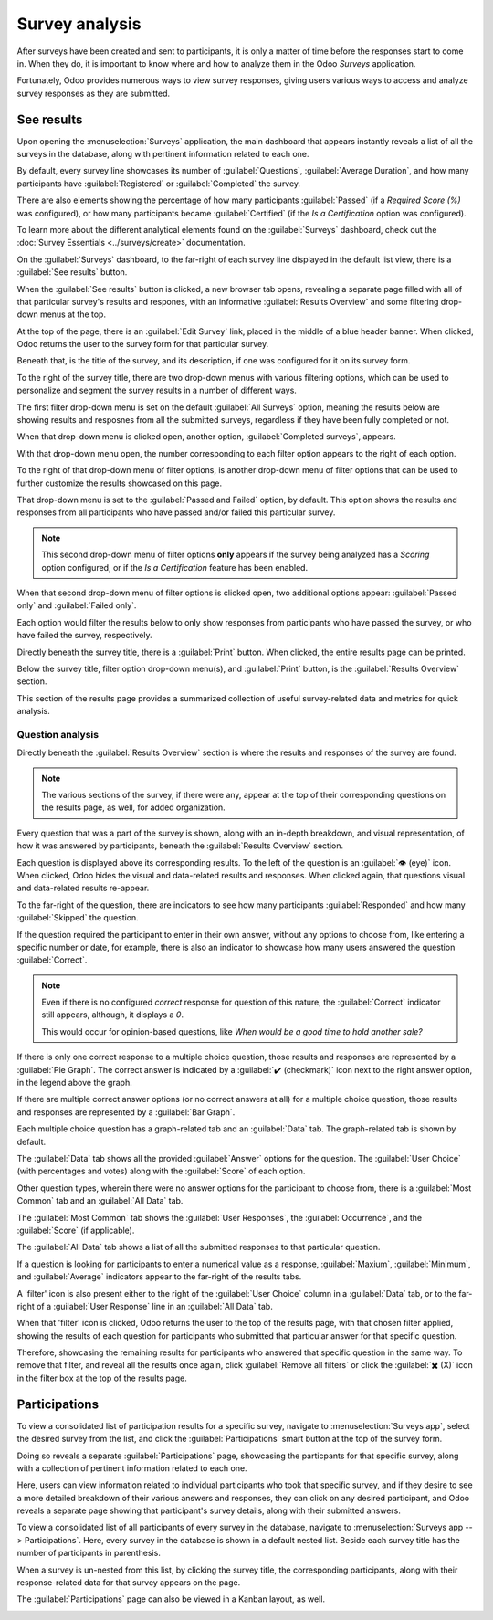 ===============
Survey analysis
===============

After surveys have been created and sent to participants, it is only a matter of time before the
responses start to come in. When they do, it is important to know where and how to analyze them in
the Odoo *Surveys* application.

Fortunately, Odoo provides numerous ways to view survey responses, giving users various ways to
access and analyze survey responses as they are submitted.

See results
===========

Upon opening the :menuselection:`Surveys` application, the main dashboard that appears instantly
reveals a list of all the surveys in the database, along with pertinent information related to each
one.

By default, every survey line showcases its number of :guilabel:`Questions`, :guilabel:`Average
Duration`, and how many participants have :guilabel:`Registered` or :guilabel:`Completed` the
survey.

There are also elements showing the percentage of how many participants :guilabel:`Passed` (if a
*Required Score (%)* was configured), or how many participants became :guilabel:`Certified` (if the
*Is a Certification* option was configured).

To learn more about the different analytical elements found on the :guilabel:`Surveys` dashboard,
check out the :doc:`Survey Essentials <../surveys/create>` documentation.

On the :guilabel:`Surveys` dashboard, to the far-right of each survey line displayed in the default
list view, there is a :guilabel:`See results` button.

.. image:: analysis/see-results-button.png
   :align: center
   :alt: The 'See Results' button present on the main dashboard of the Odoo Surveys application.

When the :guilabel:`See results` button is clicked, a new browser tab opens, revealing a separate
page filled with all of that particular survey's results and respones, with an informative
:guilabel:`Results Overview` and some filtering drop-down menus at the top.

.. image:: analysis/results-page.png
   :align: center
   :alt: Typical survey results page when 'See results' is clicked from the Odoo Surveys dashboard.

At the top of the page, there is an :guilabel:`Edit Survey` link, placed in the middle of a blue
header banner. When clicked, Odoo returns the user to the survey form for that particular survey.

Beneath that, is the title of the survey, and its description, if one was configured for it on its
survey form.

To the right of the survey title, there are two drop-down menus with various filtering options,
which can be used to personalize and segment the survey results in a number of different ways.

The first filter drop-down menu is set on the default :guilabel:`All Surveys` option, meaning the
results below are showing results and resposnes from all the submitted surveys, regardless if they
have been fully completed or not.

When that drop-down menu is clicked open, another option, :guilabel:`Completed surveys`, appears.

.. image:: analysis/all-surveys-dropdown.png
   :align: center
   :alt: The 'All surveys' drop-down menu opened on the 'See results' page of the Odoo Surveys app.

With that drop-down menu open, the number corresponding to each filter option appears to the right
of each option.

To the right of that drop-down menu of filter options, is another drop-down menu of filter options
that can be used to further customize the results showcased on this page.

That drop-down menu is set to the :guilabel:`Passed and Failed` option, by default. This option
shows the results and responses from all participants who have passed and/or failed this particular
survey.

.. note::
   This second drop-down menu of filter options **only** appears if the survey being analyzed has a
   *Scoring* option configured, or if the *Is a Certification* feature has been enabled.

When that second drop-down menu of filter options is clicked open, two additional options appear:
:guilabel:`Passed only` and :guilabel:`Failed only`.

.. image:: analysis/passed-failed-dropdown.png
   :align: center
   :alt: The 'Passed and Failed' drop-down menu on the 'See results' page of the Odoo Surveys app.

Each option would filter the results below to only show responses from participants who have passed
the survey, or who have failed the survey, respectively.

Directly beneath the survey title, there is a :guilabel:`Print` button. When clicked, the entire
results page can be printed.

Below the survey title, filter option drop-down menu(s), and :guilabel:`Print` button, is the
:guilabel:`Results Overview` section.

.. image:: analysis/results-overview.png
   :align: center
   :alt: The 'Results Overview' section on the 'See results' page in the Odoo Surveys application.

This section of the results page provides a summarized collection of useful survey-related data and
metrics for quick analysis.

Question analysis
-----------------

Directly beneath the :guilabel:`Results Overview` section is where the results and responses of the
survey are found.

.. note::
   The various sections of the survey, if there were any, appear at the top of their corresponding
   questions on the results page, as well, for added organization.

Every question that was a part of the survey is shown, along with an in-depth breakdown, and visual
representation, of how it was answered by participants, beneath the :guilabel:`Results Overview`
section.

Each question is displayed above its corresponding results. To the left of the question is an
:guilabel:`👁️ (eye)` icon. When clicked, Odoo hides the visual and data-related results and
responses. When clicked again, that questions visual and data-related results re-appear.

To the far-right of the question, there are indicators to see how many participants
:guilabel:`Responded` and how many :guilabel:`Skipped` the question.

.. image:: analysis/responded-skipped-indicators.png
   :align: center
   :alt: The Responded and Skipped indicators on the 'See results' page in Odoo Surveys.

If the question required the participant to enter in their own answer, without any options to choose
from, like entering a specific number or date, for example, there is also an indicator to showcase
how many users answered the question :guilabel:`Correct`.

.. image:: analysis/correct-indicator.png
   :align: center
   :alt: Sample of a 'correct' indicator on the 'See results' page in the Odoo Surveys application.

.. note::
   Even if there is no configured *correct* response for question of this nature, the
   :guilabel:`Correct` indicator still appears, although, it displays a `0`.

   This would occur for opinion-based questions, like `When would be a good time to hold another
   sale?`

If there is only one correct response to a multiple choice question, those results and responses are
represented by a :guilabel:`Pie Graph`. The correct answer is indicated by a :guilabel:`✔️
(checkmark)` icon next to the right answer option, in the legend above the graph.

.. image:: analysis/pie-graph-results.png
   :align: center
   :alt: Typical pie graph results on the 'See results' page in the Odoo Surveys application.

If there are multiple correct answer options (or no correct answers at all) for a multiple choice
question, those results and responses are represented by a :guilabel:`Bar Graph`.

.. image:: analysis/bar-graph-results.png
   :align: center
   :alt: Typical bar graph results on the 'See results' page in the Odoo Surveys application.

Each multiple choice question has a graph-related tab and an :guilabel:`Data` tab. The
graph-related tab is shown by default.

The :guilabel:`Data` tab shows all the provided :guilabel:`Answer` options for the question. The
:guilabel:`User Choice` (with percentages and votes) along with the :guilabel:`Score` of each
option.

.. image:: analysis/data-tab.png
   :align: center
   :alt: Typical 'Data' tab on the 'See results' page in the Odoo Surveys application.

Other question types, wherein there were no answer options for the participant to choose from, there
is a :guilabel:`Most Common` tab and an :guilabel:`All Data` tab.

The :guilabel:`Most Common` tab shows the :guilabel:`User Responses`, the :guilabel:`Occurrence`,
and the :guilabel:`Score` (if applicable).

.. image:: analysis/most-common-tab.png
   :align: center
   :alt: Typical 'Most Common' tab on the 'See results' page in the Odoo Surveys application.

The :guilabel:`All Data` tab shows a list of all the submitted responses to that particular
question.

.. image:: analysis/all-data-tab.png
   :align: center
   :alt: Typical 'All Data' tab on the 'See results' page in the Odoo Surveys application.

If a question is looking for participants to enter a numerical value as a response,
:guilabel:`Maxium`, :guilabel:`Minimum`, and :guilabel:`Average` indicators appear to the far-right
of the results tabs.

.. image:: analysis/max-min-avg-indicator.png
   :align: center
   :alt: The Maximum, Minimum, and Average indicators on the 'See results' page in Odoo Surveys.

A 'filter' icon is also present either to the right of the :guilabel:`User Choice` column in a
:guilabel:`Data` tab, or to the far-right of a :guilabel:`User Response` line in an :guilabel:`All
Data` tab.

.. image:: analysis/filter-icon.png
   :align: center
   :alt: Typical 'Filter' icon on the 'See results' page in the Odoo Surveys application.

When that 'filter' icon is clicked, Odoo returns the user to the top of the results page, with that
chosen filter applied, showing the results of each question for participants who submitted that
particular answer for that specific question.

.. image:: analysis/applied-filter.png
   :align: center
   :alt: The applied filter on the 'See results' page in the Odoo Surveys application.

Therefore, showcasing the remaining results for participants who answered that specific question in
the same way. To remove that filter, and reveal all the results once again, click :guilabel:`Remove
all filters` or click the :guilabel:`✖️ (X)` icon in the filter box at the top of the results page.

Participations
==============

To view a consolidated list of participation results for a specific survey, navigate to
:menuselection:`Surveys app`, select the desired survey from the list, and click the
:guilabel:`Participations` smart button at the top of the survey form.

.. image:: analysis/participations-smart-button.png
   :align: center
   :alt: The Participations smart button at the top of a survey form in Odoo Surveys.

Doing so reveals a separate :guilabel:`Participations` page, showcasing the particpants for that
specific survey, along with a collection of pertinent information related to each one.

.. image:: analysis/participations-page-singular-survey.png
   :align: center
   :alt: The Participations page for a singular survey in the Odoo Surveys application.

Here, users can view information related to individual participants who took that specific survey,
and if they desire to see a more detailed breakdown of their various answers and responses, they can
click on any desired participant, and Odoo reveals a separate page showing that participant's survey
details, along with their submitted answers.

.. image:: analysis/individual-participant-page.png
   :align: center
   :alt: An individual participant's detail form in the Odoo Surveys application.

To view a consolidated list of all participants of every survey in the database, navigate to
:menuselection:`Surveys app --> Participations`. Here, every survey in the database is shown in a
default nested list. Beside each survey title has the number of participants in parenthesis.

.. image:: analysis/participations-page-all-surveys.png
   :align: center
   :alt: The Participations page for all surveys in the Odoo Surveys application.

When a survey is un-nested from this list, by clicking the survey title, the corresponding
participants, along with their response-related data for that survey appears on the page.

The :guilabel:`Participations` page can also be viewed in a Kanban layout, as well.

.. image:: analysis/participations-page-kanban-view.png
   :align: center
   :alt: The Participations page in the Kanban view in the Odoo Surveys application.

.. seealso::
   - :doc:`create`
   - :doc:`scoring`
